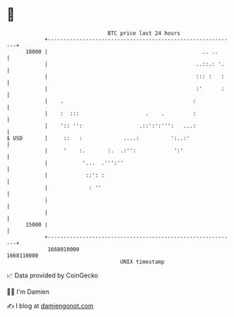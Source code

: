 * 👋

#+begin_example
                                   BTC price last 24 hours                    
               +------------------------------------------------------------+ 
         18000 |                                                 .. ..      | 
               |                                               ..::.: '.    | 
               |                                               ::: :   :    | 
               |                                               :'      :    | 
               |    .                                         :             | 
               |    :  :::                     .    .         :             | 
               |    ':: '':                  .::':':''':   ...:             | 
   $ USD       |     ::   :             ....:          ':..:'               | 
               |     '    :.       :.  .:'':            ':'                 | 
               |           '...  .''':''                                    | 
               |            ::': :                                          | 
               |             : ''                                           | 
               |                                                            | 
               |                                                            | 
         15000 |                                                            | 
               +------------------------------------------------------------+ 
                1668010000                                        1668110000  
                                       UNIX timestamp                         
#+end_example
📈 Data provided by CoinGecko

🧑‍💻 I'm Damien

✍️ I blog at [[https://www.damiengonot.com][damiengonot.com]]
